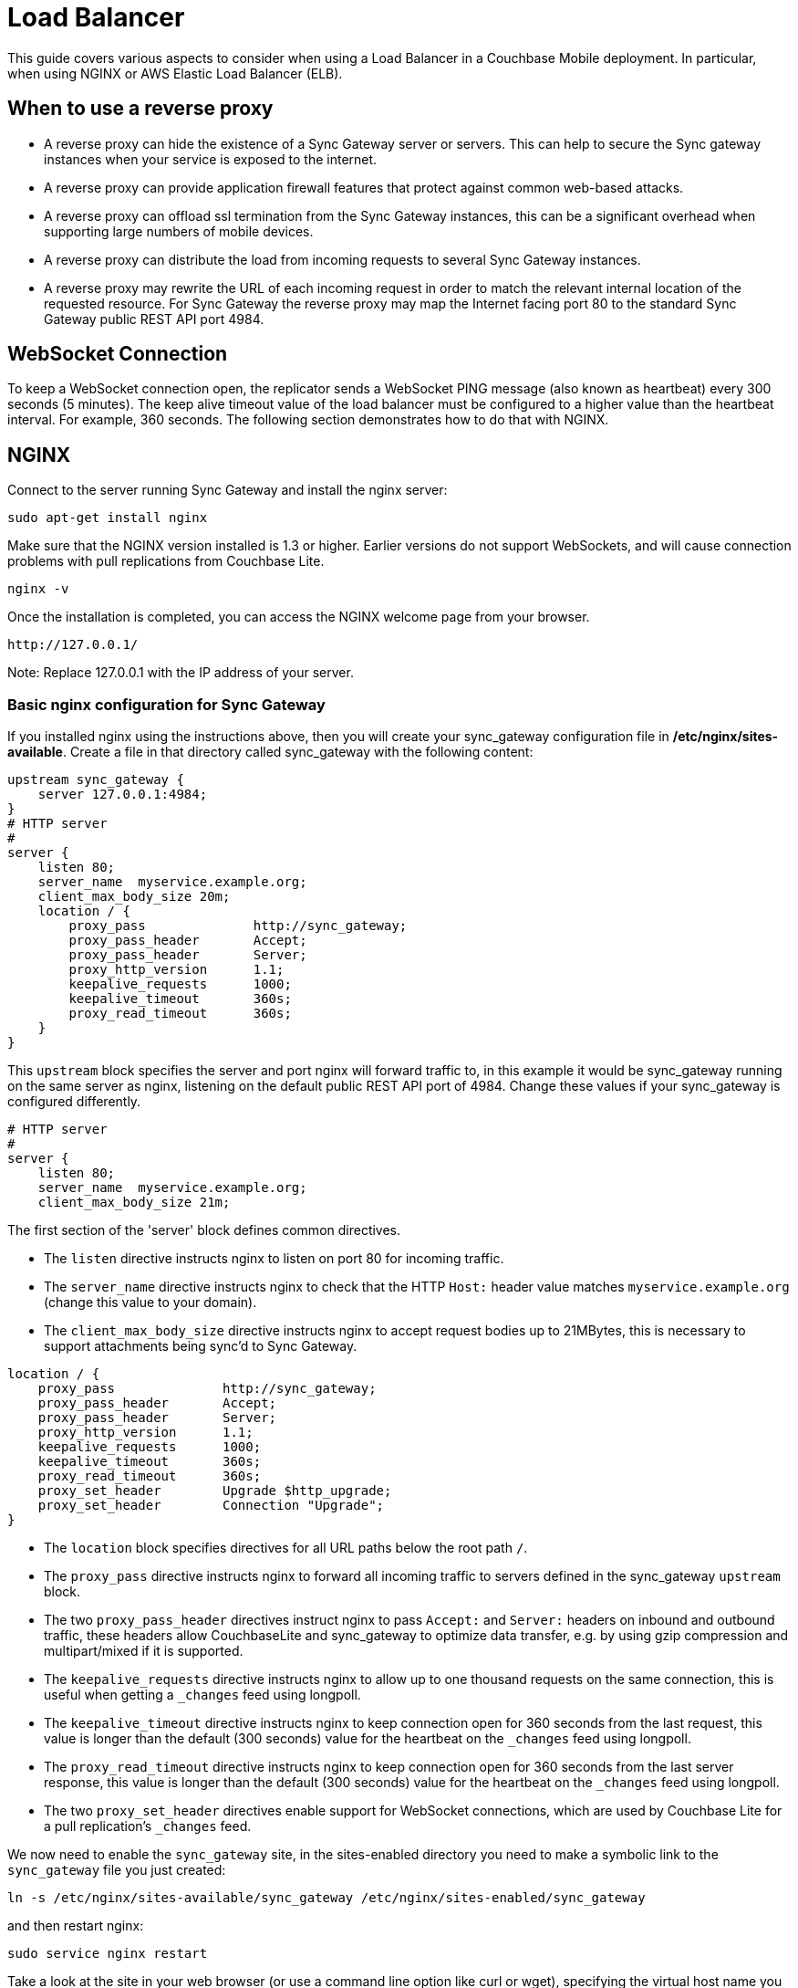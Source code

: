 = Load Balancer

This guide covers various aspects to consider when using a Load Balancer in a Couchbase Mobile deployment.
In particular, when using NGINX or AWS Elastic Load Balancer (ELB).

== When to use a reverse proxy

* A reverse proxy can hide the existence of a Sync Gateway server or servers.
This can help to secure the Sync gateway instances when your service is exposed to the internet.
* A reverse proxy can provide application firewall features that protect against common web-based attacks.
* A reverse proxy can offload ssl termination from the Sync Gateway instances, this can be a significant overhead when supporting large numbers of mobile devices.
* A reverse proxy can distribute the load from incoming requests to several Sync Gateway instances.
* A reverse proxy may rewrite the URL of each incoming request in order to match the relevant internal location of the requested resource.
For Sync Gateway the reverse proxy may map the Internet facing port 80 to the standard Sync Gateway public REST API port 4984.

== WebSocket Connection

To keep a WebSocket connection open, the replicator sends a WebSocket PING message (also known as heartbeat) every 300 seconds (5 minutes).
The keep alive timeout value of the load balancer must be configured to a higher value than the heartbeat interval.
For example, 360 seconds.
The following section demonstrates how to do that with NGINX.

== NGINX

Connect to the server running Sync Gateway and install the nginx server:

[source,bash]
----
sudo apt-get install nginx
----

Make sure that the NGINX version installed is 1.3 or higher.
Earlier versions do not support WebSockets, and will cause connection problems with pull replications from Couchbase Lite.

[source,bash]
----
nginx -v
----

Once the installation is completed, you can access the NGINX welcome page from your browser.

[source,bash]
----
http://127.0.0.1/
----

Note: Replace 127.0.0.1 with the IP address of your server.

=== Basic nginx configuration for Sync Gateway

If you installed nginx using the instructions above, then you will create your sync_gateway configuration file in */etc/nginx/sites-available*.
Create a file in that directory called sync_gateway with the following content:

[source]
----
upstream sync_gateway {
    server 127.0.0.1:4984;
}
# HTTP server
#
server {
    listen 80;
    server_name  myservice.example.org;
    client_max_body_size 20m;
    location / {
        proxy_pass              http://sync_gateway;
        proxy_pass_header       Accept;
        proxy_pass_header       Server;
        proxy_http_version      1.1;
        keepalive_requests      1000;
        keepalive_timeout       360s;
        proxy_read_timeout      360s;
    }
}
----

This `upstream` block specifies the server and port nginx will forward traffic to, in this example it would be sync_gateway running on the same server as nginx, listening on the default public REST API port of 4984.
Change these values if your sync_gateway is configured differently.

[source]
----
# HTTP server
#
server {
    listen 80;
    server_name  myservice.example.org;
    client_max_body_size 21m;
----

The first section of the 'server' block defines common directives.

* The `listen` directive instructs nginx to listen on port 80 for incoming traffic.
* The `server_name` directive instructs nginx to check that the HTTP `Host:` header value matches `myservice.example.org` (change this value to your domain).
* The `client_max_body_size` directive instructs nginx to accept request bodies up to 21MBytes, this is necessary to support attachments being sync'd to Sync Gateway.

[source]
----
location / {
    proxy_pass              http://sync_gateway;
    proxy_pass_header       Accept;
    proxy_pass_header       Server;
    proxy_http_version      1.1;
    keepalive_requests      1000;
    keepalive_timeout       360s;
    proxy_read_timeout      360s;
    proxy_set_header        Upgrade $http_upgrade;
    proxy_set_header        Connection "Upgrade";
}
----

* The `location` block specifies directives for all URL paths below the root path `/`.
* The `proxy_pass` directive instructs nginx to forward all incoming traffic to servers defined in the sync_gateway `upstream` block.
* The two `proxy_pass_header` directives instruct nginx to pass `Accept:` and `Server:` headers on inbound and outbound traffic, these headers allow CouchbaseLite and sync_gateway to optimize data transfer, e.g. by using gzip compression and multipart/mixed if it is supported.
* The `keepalive_requests` directive instructs nginx to allow up to one thousand requests on the same connection, this is useful when getting a `_changes` feed using longpoll.
* The `keepalive_timeout` directive instructs nginx to keep connection open for 360 seconds from the last request, this value is longer than the default (300 seconds) value for the heartbeat on the `_changes` feed using longpoll.
* The `proxy_read_timeout` directive instructs nginx to keep connection open for 360 seconds from the last server response, this value is longer than the default (300 seconds) value for the heartbeat on the `_changes` feed using longpoll.
* The two `proxy_set_header` directives enable support for WebSocket connections, which are used by Couchbase Lite for a pull replication's `_changes` feed.

We now need to enable the `sync_gateway` site, in the sites-enabled directory you need to make a symbolic link to the `sync_gateway` file you just created:

[source,bash]
----
ln -s /etc/nginx/sites-available/sync_gateway /etc/nginx/sites-enabled/sync_gateway
----

and then restart nginx:

[source,bash]
----
sudo service nginx restart
----

Take a look at the site in your web browser (or use a command line option like curl or wget), specifying the virtual host name you created above, and you should see that your request is proxied through to the Sync Gateway, but your traffic is going over port 80:

[source,bash]
----
curl http://myservice.example.org/
{“couchdb”:”Welcome”,”vendor”:{“name”:”Couchbase Sync Gateway”,”version”:1},”version”:”Couchbase Sync Gateway/1.0.3(81;fa9a6e7)”}
----

If you access your server using its IP address, e.g. `+http://127.0.0.1/+` (so that no `Host:` header is sent), you should see the standard `Welcome to nginx!` page.

[source,bash]
----
http://127.0.0.1/
----

Note: Replace 127.0.0.1 with the IP address of your server.

You should see the standard Welcome to nginx! page.

=== Load-balancing requests across multiple Sync Gateway instances

Sync Gateway instances have a "shared nothing" architecture: this means that you can scale out by simply deploying additional Sync Gateway instances.
But incoming traffic needs to be distributed across all the instances.
Nginx can easily accommodate this and balance the incoming traffic load across all your Sync Gateway instances.
Simply add the additional instances' IP addresses to the `upstream` block; for example:

[source,bash]
----
upstream sync_gateway {
    server 192.168.1.10:4984;
    server 192.168.1.11:4984;
    server 192.168.1.12:4984;
}
----

=== Transport Layer Security (HTTPS, SSL)

To secure the connection between clients and Sync Gateway in production, you will want to use Transport Layer Security (TLS, also known as HTTPS or SSL.)
This not only encrypts data from eavesdroppers (including passwords and login tokens), it also protects against Man-In-The-Middle attacks by verifying to the client that it's connecting to the real server, not an impostor.

To enable TLS you will need an X.509 certificate.
For production, you should get a certificate from a reputable Certificate Authority, which will be signed by that authority.
This allows the client to verify that your certificate is trustworthy.
You will end up with two files: a private key, and a public certificate.
Both must be stored on a filesystem accessible to the nginx process.

Treat the private key file as highly confidential data, since anyone with the key can impersonate your site in a Man-In-The-Middle attack.
Read access should be limited to the nginx process(es) and no others.

For testing, you can easily create your own self-signed certificate using the `openssl` command-line tool:

[source,bash]
----
sudo mkdir -p /etc/nginx/ssl
sudo openssl req -x509 -nodes -days 1095 -newkey rsa:2048 -keyout /etc/nginx/ssl/nginx.key -out /etc/nginx/ssl/nginx.crt
----

Whichever way you generated the certificate, you should now have two files, a certificate and a private key.
We will assume they are at */etc/nginx/ssl/nginx.crt* and */etc/nginx/ssl/nginx.key*.

Now add a new server section to the nginx configuration file to support SSL termination:

[source]
----
server {
    listen 443 ssl;
    server_name  myservice.example.org;
    client_max_body_size 21m;

    ssl on;
    ssl_certificate /etc/nginx/ssl/nginx.crt;
    ssl_certificate_key /etc/nginx/ssl/nginx.key;

    ssl_session_cache   shared:SSL:10m;
    ssl_session_timeout 10m;
    ssl_protocols TLSv1;

    location / {
        proxy_pass              http://sync_gateway;
        proxy_pass_header       Accept;
        proxy_pass_header       Server;
        proxy_http_version      1.1;
        keepalive_requests      1000;
        keepalive_timeout       360s;
        proxy_read_timeout      360s;
    }
}
----

Restart nginx to enable the new server:

[source,bash]
----
sudo service nginx restart
----

Test using curl:

[source,bash]
----
curl -k https://myservice.example.org/
{“couchdb”:”Welcome”,”vendor”:{“name”:”Couchbase Sync Gateway”,”version”:1},”version”:”Couchbase Sync Gateway/1.0.3(81;fa9a6e7)”}
----

If you are using a self-signed cert, add a `-k` flag before the URL.
This tells curl to accept an untrusted certificate; without this, the command will fail because your cert is not signed by a trusted Certificate Authority.

== AWS Elastic Load Balancer (ELB)

Since Sync Gateway and Couchbase Lite can have long running connections for changes feeds, you should set the *Idle Timeout* setting of the ELB to the maximum value of 3600 seconds (1 hour).

See the https://docs.aws.amazon.com/elasticloadbalancing/latest/classic/config-idle-timeout.html[ELB instructions] for more information on how to change this setting.
